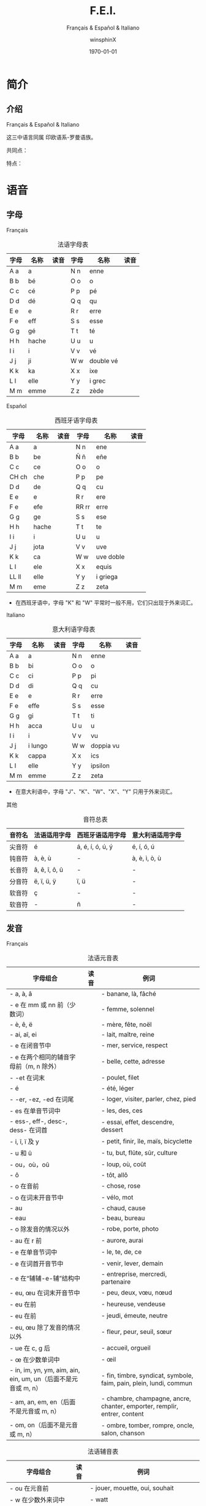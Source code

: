 #+TITLE: F.E.I.
#+SUBTITLE: Français & Español & Italiano
#+AUTHOR: winsphinX
#+DATE: \today
#+LATEX_CLASS: book
#+LATEX_CLASS_OPTIONS: [UTF8,a4paper,titlepage,10pt]
#+LATEX_HEADER: \usepackage[heading]{ctex}
#+LATEX_HEADER: \usepackage[left=3.2cm,right=3.2cm,top=2.5cm,bottom=2.5cm]{geometry}
#+LATEX_HEADER: \hypersetup{colorlinks=true,linkcolor=blue}

#+LATEX_HEADER_EXTRA: \usepackage{tipa}      % 用于输入音标
#+LATEX_HEADER_EXTRA: \usepackage{rotfloat}  % 用于图表排版
#+LATEX_HEADER_EXTRA: \usepackage{booktabs}  % 用于表格美化
#+LATEX_HEADER_EXTRA: \usepackage{tabu}      % 用于表格跨行
#+LATEX_HEADER_EXTRA: \usepackage{longtable} % 用于表格跨页
#+LATEX_HEADER_EXTRA: \usepackage{makeidx}   % 用于创建索引
#+LATEX_HEADER_EXTRA: \makeindex

#+OPTIONS: ':nil *:t -:t ::t <:t H:3 \n:nil ^:t arch:headline
#+OPTIONS: author:t c:nil d:(not "LOGBOOK") date:t
#+OPTIONS: e:t email:nil f:t inline:t num:t p:nil pri:nil stat:t
#+OPTIONS: tags:t tasks:t tex:t timestamp:t toc:t todo:t |:t

#+LATEX: \pagestyle{plain}       % 定义页码位置
#+LATEX: \pagenumbering{Roman}   % 目录页码格式
#+LATEX: \newpage                % 目录之后换页
#+LATEX: \setcounter{page}{1}    % 正文重新计数
#+LATEX: \pagenumbering{arabic}  % 正文页码格式
#+LATEX: \tabulinesep=1.0mm      % 设置表格间隔


* 简介

** 介绍

  Français & Español & Italiano
  # [[https://baike.baidu.com/item/罗曼语族]]
  这三中语言同属 印欧语系-罗曼语族。

  共同点：

  特点：

* 语音

** 字母

**** Français
     #+NAME: alphabet-f
     #+CAPTION: 法语字母表
     #+ATTR_LATEX: :environment longtabu :width 0.9\textwidth :placement [H] :booktabs t :align XXX|XXX
     | 字母 | 名称  | 读音           | 字母 | 名称       | 读音                |
     |------+-------+----------------+------+------------+---------------------|
     | A a  | a     | \textipa{[A]}  | N n  | enne       | \textipa{[En]}      |
     | B b  | bé   | \textipa{[be]} | O o  | o          | \textipa{[o]}       |
     | C c  | cé   | \textipa{[se]} | P p  | pé        | \textipa{[pe]}      |
     | D d  | dé   | \textipa{[de]} | Q q  | qu         | \textipa{[ky]}      |
     | E e  | e     | \textipa{[@]}  | R r  | erre       | \textipa{[E:K]}     |
     | F e  | eff   | \textipa{[Ef]} | S s  | esse       | \textipa{[Es]}      |
     | G g  | gé   | \textipa{[Ze]} | T t  | té        | \textipa{[te]}      |
     | H h  | hache | \textipa{[AS]} | U u  | u          | \textipa{[y]}       |
     | I i  | i     | \textipa{[i]}  | V v  | vé        | \textipa{[ve]}      |
     | J j  | ji    | \textipa{[Zi]} | W w  | double vé | \textipa{[dubl@ve]} |
     | K k  | ka    | \textipa{[kA]} | X x  | ixe        | \textipa{[iks]}     |
     | L l  | elle  | \textipa{[El]} | Y y  | i grec     | \textipa{[igKEk]} |
     | M m  | emme  | \textipa{[Em]} | Z z  | zède      | \textipa{[zEd]}   |

**** Español
     #+NAME: alphabet-e
     #+CAPTION: 西班牙语字母表
     #+ATTR_LATEX: :environment longtabu :width 0.9\textwidth :placement [H] :booktabs t :align XXX|XXX
     | 字母  | 名称  | 读音             | 字母  | 名称      | 读音                       |
     |-------+-------+------------------+-------+-----------+----------------------------|
     | A a   | a     | \textipa{[A]}    | N n   | ene       | \textipa{[ene]}            |
     | B b   | be    | \textipa{[be]}   | Ñ ñ   | eñe       | \textipa{[e{\textltailn}e]} |
     | C c   | ce    | \textipa{[Te]}   | O o   | o         | \textipa{[o]}              |
     | CH ch | che   | \textipa{[tSe]}  | P p   | pe        | \textipa{[pe]}             |
     | D d   | de    | \textipa{[de]}   | Q q   | cu        | \textipa{[ku]}             |
     | E e   | e     | \textipa{[e]}    | R r   | ere       | \textipa{[eRe]}            |
     | F e   | efe   | \textipa{[efe]}  | RR rr | erre      | \textipa{[ere]}            |
     | G g   | ge    | \textipa{[xe]}   | S s   | ese       | \textipa{[ese]}            |
     | H h   | hache | \textipa{[AtSe]} | T t   | te        | \textipa{[te]}             |
     | I i   | i     | \textipa{[i]}    | U u   | u         | \textipa{[u]}              |
     | J j   | jota  | \textipa{[xotA]} | V v   | uve       | \textipa{[uBe]}            |
     | K k   | ca    | \textipa{[kA]}   | W w   | uve doble | \textipa{[uBedoBle]}       |
     | L l   | ele   | \textipa{[ele]}  | X x   | equis     | \textipa{[ekis]}           |
     | LL ll | elle  | \textipa{[eJe]}  | Y y   | i griega  | \textipa{[igriegA]}        |
     | M m   | eme   | \textipa{[eme]}  | Z z   | zeta      | \textipa{[Teta]}           |

     - 在西班牙语中，字母 "K" 和 "W" 平常时一般不用，它们只出现于外来词汇。

**** Italiano
     #+NAME: alphabet-e
     #+CAPTION: 意大利语字母表
     #+ATTR_LATEX: :environment longtabu :width 0.9\textwidth :placement [H] :booktabs t :align XXX|XXX
     | 字母 | 名称    | 读音               | 字母 | 名称      | 读音                 |
     |------+---------+--------------------+------+-----------+----------------------|
     | A a  | a       | \textipa{[A]}      | N n  | enne      | \textipa{[enne]}     |
     | B b  | bi      | \textipa{[bi]}     | O o  | o         | \textipa{[o]}        |
     | C c  | ci      | \textipa{[tSi]}    | P p  | pi        | \textipa{[pi]}       |
     | D d  | di      | \textipa{[di]}     | Q q  | cu        | \textipa{[ku]}       |
     | E e  | e       | \textipa{[e]}      | R r  | erre      | \textipa{[erre]}     |
     | F e  | effe    | \textipa{[effe]}   | S s  | esse      | \textipa{[esse]}     |
     | G g  | gi      | \textipa{[dZi]}    | T t  | ti        | \textipa{[ti]}       |
     | H h  | acca    | \textipa{[AkkA]}   | U u  | u         | \textipa{[u]}        |
     | I i  | i       | \textipa{[i]}      | V v  | vu        | \textipa{[vu]}       |
     | J j  | i lungo | \textipa{[ilungo]} | W w  | doppia vu | \textipa{[doppiAvu]} |
     | K k  | cappa   | \textipa{[kAppA]}  | X x  | ics       | \textipa{[iks]}      |
     | L l  | elle    | \textipa{[elle]}   | Y y  | ipsilon   | \textipa{[ipsilon]}  |
     | M m  | emme    | \textipa{[emme]}   | Z z  | zeta      | \textipa{[tseta]}    |

     - 在意大利语中，字母 "J"、"K"、"W"、"X"、"Y" 只用于外来词汇。

**** 其他
     #+NAME: accent-all
     #+CAPTION: 音符总表
     #+ATTR_LATEX: :environment longtabu :width 0.9\textwidth :placement [H] :booktabs t :align X|X|X|X
     | 音符名 | 法语适用字母   | 西班牙语适用字母      | 意大利语适用字母   |
     |--------+----------------+-----------------------+--------------------|
     | 尖音符 | é             | á, é, í, ó, ú, ý | é, í, ó, ú     |
     | 钝音符 | à, è, ù     | -                     | à, è, ì, ò, ù |
     | 长音符 | â, ê, î, ô, û | -                     | -                  |
     | 分音符 | ë, ï, ü, ÿ    | ï, ü                 | -                  |
     | 软音符 | ç              | -                     | -                  |
     | 软音符 | -              | ñ                     | -                  |

** 发音

**** Français
     #+NAME: pronounce-f-v
     #+CAPTION: 法语元音表
     #+ATTR_LATEX: :environment longtabu :width 0.9\textwidth :placement [H] :booktabs t :align X|l|X
     | 字母组合                                                       | 读音            | 例词                                                                     |
     |----------------------------------------------------------------+-----------------+--------------------------------------------------------------------------|
     | - a, à, â                                                     | \textipa{[A]}   | - banane, là, fâché                                                    |
     | - e 在 mm 或 nn 前（少数词）                                   |                 | - femme, solennel                                                        |
     |----------------------------------------------------------------+-----------------+--------------------------------------------------------------------------|
     | - è, ê, ë                                                    | \textipa{[E]}   | - mère, fête, noël                                                     |
     | - ai, aî, ei                                                   |                 | - lait, maître, reine                                                    |
     | - e 在闭音节中                                                 |                 | - mer, service, respect                                                  |
     | - e 在两个相同的辅音字母前（m, n 除外）                        |                 | - belle, cette, adresse                                                  |
     | - -et 在词末                                                   |                 | - poulet, filet                                                          |
     |----------------------------------------------------------------+-----------------+--------------------------------------------------------------------------|
     | - é                                                           | \textipa{[e]}   | - été, léger                                                          |
     | - -er, -ez, -ed 在词尾                                         |                 | - loger, visiter, parler, chez, pied                                     |
     | - es 在单音节词中                                              |                 | - les, des, ces                                                          |
     | - ess-, eff-, desc-, dess- 在词首                              |                 | - essai, effet, descendre, dessert                                       |
     |----------------------------------------------------------------+-----------------+--------------------------------------------------------------------------|
     | - i, î, ï 及 y                                                 | \textipa{[i]}   | - petit, finir, île, maïs, bicyclette                                    |
     |----------------------------------------------------------------+-----------------+--------------------------------------------------------------------------|
     | - u 和 û                                                       | \textipa{[y]}   | - tu, but, flûte, sûr, culture                                           |
     |----------------------------------------------------------------+-----------------+--------------------------------------------------------------------------|
     | - ou，où，oû                                                  | \textipa{[u]}   | - loup, où, coût                                                        |
     |----------------------------------------------------------------+-----------------+--------------------------------------------------------------------------|
     | - ô                                                            | \textipa{[o]}   | - tôt, allô                                                              |
     | - o 在\textipa{[z]}音前                                        |                 | - chose, rose                                                            |
     | - o 在词末开音节中                                             |                 | - vélo, mot                                                             |
     | - au                                                           |                 | - chaud, cause                                                           |
     | - eau                                                          |                 | - beau, bureau                                                           |
     |----------------------------------------------------------------+-----------------+--------------------------------------------------------------------------|
     | - o 除发\textipa{[o]}音的情况以外                              | \textipa{[O]}   | - robe, porte, photo                                                     |
     | - au 在 r 前                                                   |                 | - aurore, aurai                                                          |
     |----------------------------------------------------------------+-----------------+--------------------------------------------------------------------------|
     | - e 在单音节词中                                               | \textipa{[@]}   | - le, te, de, ce                                                         |
     | - e 在词首开音节中                                             |                 | - venir, lever, demain                                                   |
     | - e 在“辅辅-e-辅”结构中                                      |                 | - entreprise, mercredi, partenaire                                       |
     |----------------------------------------------------------------+-----------------+--------------------------------------------------------------------------|
     | - eu, œu 在词末开音节中                                        | \textipa{[\o]}  | - peu, deux, vœu, nœud                                                   |
     | - eu 在\textipa{[z]}前                                         |                 | - heureuse, vendeuse                                                     |
     | - eu 在\textipa{[d][t][tr]}前                                  |                 | - jeudi, émeute, neutre                                                 |
     |----------------------------------------------------------------+-----------------+--------------------------------------------------------------------------|
     | - eu, œu 除了发\textipa{[\o]}音的情况以外                      | \textipa{[\oe]} | - fleur, peur, seuil, sœur                                               |
     | - ue 在 c, g 后                                                |                 | - accueil, orgueil                                                       |
     | - œ 在少数单词中                                               |                 | - œil                                                                    |
     |----------------------------------------------------------------+-----------------+--------------------------------------------------------------------------|
     | - in, im, yn, ym, aim, ain, ein, um, un（后面不是元音或 m, n） | \textipa{[\~E]} | - fin, timbre, syndicat, symbole, faim, pain, plein, lundi, commun       |
     |----------------------------------------------------------------+-----------------+--------------------------------------------------------------------------|
     | - am, an, em, en（后面不是元音或 m, n）                        | \textipa{[\~A]} | - chambre, champagne, ancre, chanter, emporter, remplir, entrer, content |
     |----------------------------------------------------------------+-----------------+--------------------------------------------------------------------------|
     | - om, on（后面不是元音或 m, n）                                | \textipa{[\~O]}  | - ombre, tomber, rompre, oncle, salon, chanson                           |

     #+NAME: pronounce-f-c
     #+CAPTION: 法语辅音表
     #+ATTR_LATEX: :environment longtabu :width 0.9\textwidth :placement [H] :booktabs t :align X|l|X
     | 字母组合                            | 读音                    | 例词                                                        |
     |-------------------------------------+-------------------------+-------------------------------------------------------------|
     | - ou 在元音前                       | \textipa{[w]}           | - jouer, mouette, oui, souhait                              |
     | - w 在少数外来词中                  |                         | - watt                                                      |
     |-------------------------------------+-------------------------+-------------------------------------------------------------|
     | - i 在元音前                        | \textipa{[j]}           | - lien, ciel, faïence                                       |
     | - il 在词末且在元音后               |                         | - réveil, travail                                          |
     | - ill 在元音后                      |                         | - bataille, travailler                                      |
     | - 字母 y 在元音前或在词首           |                         | - Lyon, yeux                                                |
     |-------------------------------------+-------------------------+-------------------------------------------------------------|
     | - u 在元音前                        | \textipa{[4]}           | - nuit lui, fruit, juin                                     |
     |-------------------------------------+-------------------------+-------------------------------------------------------------|
     | - p, pp                             | \textipa{[p]}           | - pape, impact, palace, parc, Philippe, pratique            |
     |-------------------------------------+-------------------------+-------------------------------------------------------------|
     | - b, bb                             | \textipa{[b]}           | - banque, bicyclette, herbe, abbé, Bible                   |
     |-------------------------------------+-------------------------+-------------------------------------------------------------|
     | - t, tt                             | \textipa{[t]}           | - tête, table, thé, patte, maître                         |
     |-------------------------------------+-------------------------+-------------------------------------------------------------|
     | - d, dd                             | \textipa{[d]}           | - madame, date, déjà, addition, adresse                   |
     |-------------------------------------+-------------------------+-------------------------------------------------------------|
     | - k, ck                             | \textipa{[k]}           | - kilo, ticket                                              |
     | - c 在 a, o, u, 辅音字母前或词末    |                         | - casser, coller, cube, clé, lac                           |
     | - qu                                |                         | - tonique, qui, quel                                        |
     | - q 在词末                          |                         | - coq, cinq                                                 |
     |-------------------------------------+-------------------------+-------------------------------------------------------------|
     | - g 在 a, o, u 及辅音字母前         | \textipa{[g]}           | - gare, goûter, figure, jungle                              |
     | - gu 在 e, i, y 前                  |                         | - guetter, guide, Guy                                       |
     |-------------------------------------+-------------------------+-------------------------------------------------------------|
     | - s, ss                             | \textipa{[s]}           | - veste, système，adresse, messe                           |
     | - c 在 e, i, y 前                   |                         | - cinéma, cycle, scientifique, centre                      |
     | - ç                                 |                         | - français, leçon                                           |
     | - t 在 tion 和 tie 中（前面没有 s） |                         | - attention, nation, démocratie, patience                  |
     | - x 在少数词中                      |                         | - dix, six                                                  |
     |-------------------------------------+-------------------------+-------------------------------------------------------------|
     | - z, zz                             | \textipa{[z]}           | - gaz, seize, zéro, jazz                                   |
     | - s 在两个元音字母之间              |                         | - base, visage, paisible                                    |
     | - x 在个别词中                      |                         | - deuxième, sixième                                       |
     |-------------------------------------+-------------------------+-------------------------------------------------------------|
     | - ch                                | \textipa{[S]}           | - Chine, douche                                             |
     |-------------------------------------+-------------------------+-------------------------------------------------------------|
     | - j                                 | \textipa{[Z]}           | - je, jour                                                  |
     | - g 在 e, i, y 前                   |                         | - geste, gilet, gymnastique                                 |
     |-------------------------------------+-------------------------+-------------------------------------------------------------|
     | - f, ff, ph                         | \textipa{[f]}           | - flamme, difficile, chef, philosophie                      |
     |-------------------------------------+-------------------------+-------------------------------------------------------------|
     | - v                                 | \textipa{[v]}           | - veste, vivre, voir                                        |
     |-------------------------------------+-------------------------+-------------------------------------------------------------|
     | - l                                 | \textipa{[l]}           | - loi, facile, allocution, fil, cil                         |
     |-------------------------------------+-------------------------+-------------------------------------------------------------|
     | - m                                 | \textipa{[m]}           | - ma, pomme, image, mythe                                   |
     |-------------------------------------+-------------------------+-------------------------------------------------------------|
     | - n, nn                             | \textipa{[n]}           | - minute, année                                            |
     | - mn 在少数单词中                   |                         | - condamner, automne                                        |
     |-------------------------------------+-------------------------+-------------------------------------------------------------|
     | - gn                                | \textipa{[\textltailn]} | - signe, campagne, gagner, magnifique, digne                |
     |-------------------------------------+-------------------------+-------------------------------------------------------------|
     | - r, rr                             | \textipa{[K]}           | - rare, mer, gris, bracelet, prune, crèche, Méditerranée |

     - 词尾的 d, g, p, s, t, x 和 z 不读，除联诵时。在那时，[d]变成[t]、[s]变成[z]。

     # #+NAME: pronounce-f-a
     # #+CAPTION: 法语音符表
     # #+ATTR_LATEX: :environment longtabu :width 0.9\textwidth :placement [H] :booktabs t :align X|l|X
     # | 音符名                    | 适用字母      | 例词                        |
     # |---------------------------+---------------+-----------------------------|
     # | 尖音符 accent aigu        | e             | été                       |
     # | 钝音符 accent grave       | a, e, u       | là, père, où             |
     # | 长音符 accent circonflexe | a, e, i, o, u | pâte, être, île, rôle, sûr |
     # | 分音符 tréma             | e, i, u       | aiguë, naïve, würm         |
     # | 软音符 cédille           | c             | leçon                       |

**** Español
     #+NAME: pronounce-e-v
     #+CAPTION: 西班牙语元音表
     #+ATTR_LATEX: :environment longtabu :width 0.9\textwidth :placement [H] :booktabs t :align X|l|X
     | 字母组合 | 读音            | 例词           |
     |----------+-----------------+----------------|
     | a        | \textipa{[A]}   | ala, amigo     |
     | e        | \textipa{[E]}   | eco, esta      |
     | i        | \textipa{[i]}   | idea, isla     |
     | o        | \textipa{[o]}   | oso, solo      |
     | u        | \textipa{[u]}   | uva, luz       |
     |----------+-----------------+----------------|
     | ai, ay   | \textipa{[Ai]}  | aire, hay      |
     | ei, ey   | \textipa{[Ei]}  | seis, peine    |
     | oi, py   | \textipa{[oi]}  | oigo, hoy      |
     | ui, uy   | \textipa{[wi]}  | ruido, muy     |
     | au       | \textipa{[Au]}  | aula, autor    |
     | eu       | \textipa{[Eu]}  | neuro, Europa  |
     | ou       | \textipa{[ou]}  | bou            |
     | ia       | \textipa{[jA]}  | Asia, limpia   |
     | ie       | \textipa{[jE]}  | siete, pie     |
     | io       | \textipa{[jo]}  | Dios, sucio    |
     | iu       | \textipa{[ju]}  | ciudad, viuda  |
     | ua       | \textipa{[wA]}  | agua, cuatro   |
     | ue       | \textipa{[wE]}  | nuevo, luego   |
     | uo       | \textipa{[wo]}  | cuota, antiguo |
     |----------+-----------------+----------------|
     | iai      | \textipa{[jAi]} | cambiáis      |
     | iei      | \textipa{[jEi]} | cambiéis      |
     | uai, uay | \textipa{[wAi]} | Paraguay       |
     | uei, uey | \textipa{[wEi]} | buey           |

     - 西班牙语有五个元音。
     - 以 n, s 或元音字母结尾的单词，重音一般在倒数第二个音节上，不用重音符号。
     - 除了以 n, s 以外的以辅音字母结尾的词，重音位于最后一个音节上，不用重音符号。
     - 上述两项以外的单词，重音都标出：á, é, í, ó, ú。

     #+NAME: pronounce-e-c
     #+CAPTION: 西班牙语辅音表
     #+ATTR_LATEX: :environment longtabu :width 0.9\textwidth :placement [H] :booktabs t :align X|l|X
     | 字母组合                       | 读音                    | 例词                                            |
     |--------------------------------+-------------------------+-------------------------------------------------|
     | p                              | \textipa{[p]}           | pa, pe, pi, po, pu, paja, pala, pasta, pata     |
     | b, v 词首或者位于 m、n 之后时  | \textipa{[b]}           | ba, be, bi, bo, bu, bala, boca, voz, vuelo      |
     | b, v 其他情况                  | \textipa{[B]}           | -ba, -be, -bi, -bo, -bu, abril, abeja, ava, eve |
     | f                              | \textipa{[f]}           | fa, fe, fi,fo, fu, fama                         |
     |--------------------------------+-------------------------+-------------------------------------------------|
     | t                              | \textipa{[t]}           | ta, te, ti, to, tu, tres, talla                 |
     | d 在词首及 n、l 之后           | \textipa{[d]}           | da, de, di, do, du, doce, ducha                 |
     | d 位于其他字母之间时           | \textipa{[D]}           | -da, -de, -di, -do, -du, verde, lado            |
     | d 位于词末                     | \textipa{[T]}           | red, pared                                      |
     |--------------------------------+-------------------------+-------------------------------------------------|
     | c 在 a, o, u 前、qu 在 e, i 前 | \textipa{[k]}           | ca, que, qui, co, cu, cabo, copa                |
     | g 在 a, o, u 前、gu 在 e, i 前 | \textipa{[g]}           | ga, gue, gui, go, gu, gato, gana                |
     | g 在 e, i 前                   | \textipa{[x]}           | ge, gi, gente, gesto                            |
     | j                              | \textipa{[x]}           | ja, je, ji ,jo, ju, jada, jadea                 |
     |--------------------------------+-------------------------+-------------------------------------------------|
     | s、x 位于词首或者辅音前        | \textipa{[s]}           | sa, se, si, so, su, sol, seis, extra, sexto     |
     | x 位于元音前                   | \textipa{[ks]}          | taxi, exacto                                    |
     | z                              | \textipa{[T]}           | za, ze, zi, zo, zu, zumo, zapato                |
     | c 在 e, i 前                   | \textipa{[T]}           | ce, ci, cero, ceja                              |
     |--------------------------------+-------------------------+-------------------------------------------------|
     | ch                             | \textipa{[tS]}          | cha, che, chi, cho, chu, chica, chapa           |
     |--------------------------------+-------------------------+-------------------------------------------------|
     | m                              | \textipa{[m]}           | ma, me, mi, mo, mu, mes, madre                  |
     | n                              | \textipa{[n]}           | na, ne, ni, no, nu, nada, ingenio               |
     | ñ                              | \textipa{[\textltailn]} | ña, ñe, ñi, ño, ñu, año, niño                   |
     | l                              | \textipa{[l]}           | la, le, li, lo, lu, ley, labio                  |
     | ll、y 在元音前                 | \textipa{[J]}          | lla, lle, lli, llo, llu, llave, llanto, yeso    |
     | y 在元音后或单独出现           | \textipa{[i]}           | y, hay                                          |
     | r 在词首、rr                   | \textipa{[r]}           | ra, re, ri, ro, ru, corre, Andorra              |
     | r 不在词首                     | \textipa{[R]}           | caro, pero                                      |

     - gue, gui 发音为\textipa{[gE], [gi]}；güe, güi 发音为\textipa{[guE], [gui]}。
     - 在西班牙南部、南美，没有\textipa{[T]}这个音，都发成\textipa{[s]}。
     - -ción 发音为\textipa{[sion]}。
     - w 用来拼写外来词，发音为\textipa{[w]}，如 watt, whisky。

     # #+NAME: pronounce-e-a
     # #+CAPTION: 西班牙语音符表
     # #+ATTR_LATEX: :environment longtabu :width 0.9\textwidth :placement [H] :booktabs t :align X|l|X
     # | 音符名 | 适用字母         | 例词 |
     # |--------+------------------+------|
     # | 尖音符 | a, e, i, o, u, y | á   |
     # | 分音符 | i, u             | ï    |
     # | _音符  | n                | ñ    |

**** Italiano
     #+NAME: pronounce-i-v
     #+CAPTION: 意大利语元音表
     #+ATTR_LATEX: :environment longtabu :width 0.9\textwidth :placement [H] :booktabs t :align X|l|X
     | 字母组合     | 读音           | 例词                                  |
     |--------------+----------------+---------------------------------------|
     | à, a        | \textipa{[A]}  | mamma, papà, vacca, fama, sala       |
     | è 开口音    | \textipa{[E]}  | bène, sètte, bèllo, pèsca, vènto |
     | é 闭口音, e | \textipa{[e]}  | pésca, vénti, véla, céna, pépe   |
     | ì, i        | \textipa{[i]}  | tigre, pini, nidi, lì, sì           |
     | ò 开口音    | \textipa{[O]}  | gònna, mòdo, òtto, nòtte, bòtte  |
     | ó 闭口音, o | \textipa{[o]}  | bótte, óra, scópo, lóro, cóme    |
     | u            | \textipa{[u]}  | bue, muto, luna, lupo, duro           |
     |--------------+----------------+---------------------------------------|
     | ia           | \textipa{[jA]} | piano, piaga                          |
     | ie           | \textipa{[jE]} | liève, pièno                        |
     | io           | \textipa{[jo]} | òdio, Dio                            |
     | iu           | \textipa{[ju]} | piùma, fiume                         |
     |--------------+----------------+---------------------------------------|
     | ua           | \textipa{[wA]} | mutua, uguale                         |
     | ue           | \textipa{[wE]} | duèllo, duetto                       |
     | ui           | \textipa{[ui]} | suino, guida                          |
     | uo           | \textipa{[uo]} | tuòno, duolo                         |
     |--------------+----------------+---------------------------------------|
     | ai           | \textipa{[Ai]} | mai                                   |
     | ei           | \textipa{[Ei]} | lèi                                  |
     | oi           | \textipa{[oi]} | pòi                                  |
     |--------------+----------------+---------------------------------------|
     | au           | \textipa{[Au]} | paura                                 |
     | eu           | \textipa{[Eu]} | Euròpa                               |

     - 意大利语有七个元音，其中\textipa{[E]}和\textipa{[O]}只出现在重音节。
     - 只有重读音节上的元音 e、o 才有开口音和闭口音之分，非重读音节（包括单音节词）上的元音 e、o 永远发闭口音。
     - 两个元音连在一起，但其中没有元音 i 和 u 做半元音，就不是二合元音。
       - i 和 u 在另一个元音之前，如：ia, ie, io, iu; ua, ue, uo, ui，称为上升的二合元音，发音时要突出 i 和 u，然后自然地转为 a, e, o, u, i 等音。
       - i 和 u 若在另一个元音之后出现，如：ai, ei, oi, au, eu，称为下降的二合元音，发音时要重读 a, e, o 等元音，随后转发 i 和 u 的音，不要重读。
     - 三个元音连在一起同时出现，其中包括元音 i 和 u 的为三合元音。
     - 二合元音、三合元音必须带有 i 或 u。

     #+NAME: pronounce-i-c
     #+CAPTION: 意大利语辅音表
     #+ATTR_LATEX: :environment longtabu :width 0.9\textwidth :placement [H] :booktabs t :align X|l|X
     | 字母组合                                              | 读音                    | 例词                                                                         |
     |-------------------------------------------------------+-------------------------+------------------------------------------------------------------------------|
     | p                                                     | \textipa{[p]}           | pa, pe, pi, po, pu, pane, pipa, pepe, pupa, lupo, penna, palla               |
     | b                                                     | \textipa{[b]}           | ba, be, bi, bo, bu, basta, bene, bella, buono, bimbo, bomba                  |
     |-------------------------------------------------------+-------------------------+------------------------------------------------------------------------------|
     | t                                                     | \textipa{[t]}           | ta, te, ti, to, tu, letto, lotta, tanto, tutto, notte, alto, molto           |
     | d                                                     | \textipa{[d]}           | da, de, di, do, du, dente, modo, mondo, debole, dubbio, moda                 |
     |-------------------------------------------------------+-------------------------+------------------------------------------------------------------------------|
     | c 在 a, o, u 前, 或 ch 在 e, i 之前                   | \textipa{[k]}           | ca, che, chi, co, cu, come, casa, cosa, bocca, amico, pacco, anche, capo     |
     | g 在 a, o, u 前, 或 gh 在 e, i 之前                   | \textipa{[g]}           | ga, ghe, ghi, go, gu, gamba, gonna, gola, gusto, gatto, gomma                |
     |-------------------------------------------------------+-------------------------+------------------------------------------------------------------------------|
     | s                                                     | \textipa{[s]}           | sa, se, si, so, su, sala, sole, sale, solo, testa, sedia                     |
     | s 在两个元音之间, 或在浊辅音 b，d，g，l，m，n，v 之前 | \textipa{[z]}           | peso, naso, smalto, sviluppo                                                 |
     |-------------------------------------------------------+-------------------------+------------------------------------------------------------------------------|
     | c 在 e, i 之前                                        | \textipa{[tS]}          | ce, ci, cima, cinema, cemento, cibo, dolce, calcio                           |
     | g 在 e, i 之前                                        | \textipa{[dZ]}          | ge, gi, gita, gesto, oggi, giacca, giallo, gente, gentile                    |
     |-------------------------------------------------------+-------------------------+------------------------------------------------------------------------------|
     | f                                                     | \textipa{[f]}           | fa, fe, fi, fo, fu, fame, fare, fumo, folla, fede, festa, frutta             |
     | v                                                     | \textipa{[v]}           | va, ve, vi, vo, vu, vaso, vino, visa, voto, vuoto, vecchio, tavolo           |
     |-------------------------------------------------------+-------------------------+------------------------------------------------------------------------------|
     | z                                                     | \textipa{[ts]}          | za, ze, zi, zo, zu, zappa, zoppo, zucca, zitto, pezzo, pazzo, zio            |
     | z                                                     | \textipa{[dz]}          | za, ze, zi, zo, zu, zona, zelo, zoo, mezzo, zaino, bronzo                    |
     |-------------------------------------------------------+-------------------------+------------------------------------------------------------------------------|
     | m                                                     | \textipa{[m]}           | ma, me, mi, mo, mu, mamma, amo, ama, mimo, mela, miele                       |
     | n                                                     | \textipa{[n]}           | na, ne, ni, no, nu, nonno, nome, meno, uno, notte, mano, ninna               |
     | gn                                                    | \textipa{[\textltailn]} | gna, gne, gni, gno, gnu, ogni, ragno, sogna, legno, signore, bagno, montagna |
     | l                                                     | \textipa{[l]}           | la, le, li, lo, lu, lana, male, lama, lino, luna, mille, mila                |
     | r                                                     | \textipa{[r]}           | ra, re, ri, ro, ru                                                           |
     |-------------------------------------------------------+-------------------------+------------------------------------------------------------------------------|
     | sc 在 e, i 之前                                       | \textipa{[S]}           | scia, sce, sci, scio, sciu, scimmia, sciopero, scena, pesce, ascia           |
     | sc 在 a, o, u, he, hi 之前                            | \textipa{[sk]}          | sca, sco, scu, scuola, scherzo, schiuma, scopa, pesca                        |
     |-------------------------------------------------------+-------------------------+------------------------------------------------------------------------------|
     | gl 在 i 之前，或 gli 在 a, e, o, u 之前               | \textipa{[L]}           | glia, glie, gli, glio, gliu, maglia, moglie, luglio, meglio                  |
     | gl 在 a, e, o, u 之前                                 | \textipa{[gl]}          | gloria, gleba, glucosio                                                      |

     - 意大利语中 h 在任何位置都是不发音的，但是 h 起到指示发音的作用。
     - 双辅音要适当延长其发音的阻塞时间。辅音都能延长，除了\textipa{[z]}。

     # #+NAME: pronounce-i-a
     # #+CAPTION: 意大利语音符表
     # #+ATTR_LATEX: :environment longtabu :width 0.9\textwidth :placement [H] :booktabs t :align X|l|X
     # | 音符名 | 适用字母      | 例词 |
     # |--------+---------------+------|
     # | 尖音符 | e, i, o       |é     |
     # | 钝音符 | a, e, i, o, u |à     |

**** 其他
     #+NAME: pronounce-all
     #+CAPTION: 辅音总表
     #+ATTR_LATEX: :environment longtabu :width 0.9\textwidth :placement [H] :booktabs t :align l|X|X|X
     | 音标          | 法语                   | 西班牙语         | 意大利语         |
     |---------------+------------------------+------------------+------------------|
     | \textipa{[p]} | p                      | p                | p                |
     | \textipa{[b]} | b                      | b, v             | b                |
     | \textipa{[t]} | t                      | t                | t                |
     | \textipa{[d]} | d                      | d                | d                |
     | \textipa{[k]} | c-[aou], k, ck, qu, -q | c-[aou], qu-[ei] | c-[aou], ch-[ei] |
     | \textipa{[g]} | g-[aou], gu-[eiy]      | g-[aou], gu-[ei] | g-[aou], gh-[ei] |
     | \textipa{[s]} | s, ss, c-[eiy], ç, x   | s, x             | s                |
     | \textipa{[z]} | z, zz, -s-, x          | -                | -s-              |
     | \textipa{[f]} | f, ff, ph              | f                | f                |
     | \textipa{[v]} | v                      | -                | v                |
     | \textipa{[B]} | -                      | b, v             | -                |


* 语法

** 名词

**** Français

**** Español

**** Italiano

** 冠词

**** Français

**** Español

**** Italiano

** 代词

*** 人称代词

**** Français

**** Español

**** Italiano

*** 主有代词

**** Français

**** Español

**** Italiano

*** 指示代词

**** Français

**** Español

**** Italiano

** 形容词

*** 主有形容词

**** Français

**** Español

**** Italiano

*** 指示形容词

**** Français

**** Español

**** Italiano

** 数词

**** Français

**** Español

**** Italiano

** 动词

**** Français

**** Español

**** Italiano

** 副词

**** Français

**** Español

**** Italiano

** 介词

**** Français

**** Español

**** Italiano

* 句法


#+LATEX: \newpage
* 附录

  # 生成表格索引
  #+LATEX: \listoftables
  # 生成标记索引
  #+LATEX: \printindex

* Footnotes
